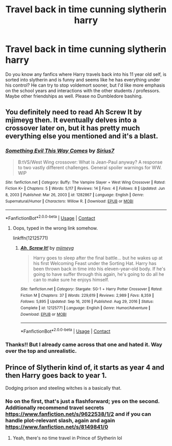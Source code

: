 #+TITLE: Travel back in time cunning slytherin harry

* Travel back in time cunning slytherin harry
:PROPERTIES:
:Author: originalreddituser17
:Score: 6
:DateUnix: 1622032053.0
:DateShort: 2021-May-26
:FlairText: Recommendation
:END:
Do you know any fanfics where Harry travels back into his 11 year old self, is sorted into slytherin and is funny and seems like he has everything under his control? He can try to stop voldemort sooner, but I'd like more emphasis on the school years and interactions with the other students / professors. Maybe other friendships as well. Please no Dumbledore bashing.


** You definitely need to read Ah Screw It by mjimeyg then. It eventually delves into a crossover later on, but it has pretty much everything else you mentioned and it's a blast.
:PROPERTIES:
:Author: zugrian
:Score: 2
:DateUnix: 1622088090.0
:DateShort: 2021-May-27
:END:

*** [[https://www.fanfiction.net/s/1282867/1/][*/Something Evil This Way Comes/*]] by [[https://www.fanfiction.net/u/341794/Sirius7][/Sirius7/]]

#+begin_quote
  B:tVS/West Wing crossover: What is Jean-Paul anyway? A response to two vastly different challenges. General spoiler warnings for WW. WIP
#+end_quote

^{/Site/:} ^{fanfiction.net} ^{*|*} ^{/Category/:} ^{Buffy:} ^{The} ^{Vampire} ^{Slayer} ^{+} ^{West} ^{Wing} ^{Crossover} ^{*|*} ^{/Rated/:} ^{Fiction} ^{K+} ^{*|*} ^{/Chapters/:} ^{5} ^{*|*} ^{/Words/:} ^{5,117} ^{*|*} ^{/Reviews/:} ^{14} ^{*|*} ^{/Favs/:} ^{4} ^{*|*} ^{/Follows/:} ^{8} ^{*|*} ^{/Updated/:} ^{Jun} ^{8,} ^{2003} ^{*|*} ^{/Published/:} ^{Mar} ^{26,} ^{2003} ^{*|*} ^{/id/:} ^{1282867} ^{*|*} ^{/Language/:} ^{English} ^{*|*} ^{/Genre/:} ^{Supernatural/Humor} ^{*|*} ^{/Characters/:} ^{Willow} ^{R.} ^{*|*} ^{/Download/:} ^{[[http://www.ff2ebook.com/old/ffn-bot/index.php?id=1282867&source=ff&filetype=epub][EPUB]]} ^{or} ^{[[http://www.ff2ebook.com/old/ffn-bot/index.php?id=1282867&source=ff&filetype=mobi][MOBI]]}

--------------

*FanfictionBot*^{2.0.0-beta} | [[https://github.com/FanfictionBot/reddit-ffn-bot/wiki/Usage][Usage]] | [[https://www.reddit.com/message/compose?to=tusing][Contact]]
:PROPERTIES:
:Author: FanfictionBot
:Score: 1
:DateUnix: 1622088111.0
:DateShort: 2021-May-27
:END:

**** Oops, typed in the wrong link somehow.

linkffn(12125771)
:PROPERTIES:
:Author: zugrian
:Score: 2
:DateUnix: 1622092147.0
:DateShort: 2021-May-27
:END:

***** [[https://www.fanfiction.net/s/12125771/1/][*/Ah, Screw It!/*]] by [[https://www.fanfiction.net/u/1282867/mjimeyg][/mjimeyg/]]

#+begin_quote
  Harry goes to sleep after the final battle... but he wakes up at his first Welcoming Feast under the Sorting Hat. Harry has been thrown back in time into his eleven-year-old body. If he's going to have suffer through this again, he's going to do all he can to make sure he enjoys himself.
#+end_quote

^{/Site/:} ^{fanfiction.net} ^{*|*} ^{/Category/:} ^{Stargate:} ^{SG-1} ^{+} ^{Harry} ^{Potter} ^{Crossover} ^{*|*} ^{/Rated/:} ^{Fiction} ^{M} ^{*|*} ^{/Chapters/:} ^{37} ^{*|*} ^{/Words/:} ^{229,619} ^{*|*} ^{/Reviews/:} ^{2,989} ^{*|*} ^{/Favs/:} ^{8,359} ^{*|*} ^{/Follows/:} ^{5,895} ^{*|*} ^{/Updated/:} ^{Sep} ^{16,} ^{2016} ^{*|*} ^{/Published/:} ^{Aug} ^{29,} ^{2016} ^{*|*} ^{/Status/:} ^{Complete} ^{*|*} ^{/id/:} ^{12125771} ^{*|*} ^{/Language/:} ^{English} ^{*|*} ^{/Genre/:} ^{Humor/Adventure} ^{*|*} ^{/Download/:} ^{[[http://www.ff2ebook.com/old/ffn-bot/index.php?id=12125771&source=ff&filetype=epub][EPUB]]} ^{or} ^{[[http://www.ff2ebook.com/old/ffn-bot/index.php?id=12125771&source=ff&filetype=mobi][MOBI]]}

--------------

*FanfictionBot*^{2.0.0-beta} | [[https://github.com/FanfictionBot/reddit-ffn-bot/wiki/Usage][Usage]] | [[https://www.reddit.com/message/compose?to=tusing][Contact]]
:PROPERTIES:
:Author: FanfictionBot
:Score: 2
:DateUnix: 1622092173.0
:DateShort: 2021-May-27
:END:


*** Thanks!! But I already came across that one and hated it. Way over the top and unrealistic.
:PROPERTIES:
:Author: originalreddituser17
:Score: 1
:DateUnix: 1622098654.0
:DateShort: 2021-May-27
:END:


** Prince of Slytherin kind of, it starts as year 4 and then Harry goes back to year 1.

Dodging prison and steeling witches is a basically that.
:PROPERTIES:
:Author: Unlogicalgeekboy
:Score: 1
:DateUnix: 1622033739.0
:DateShort: 2021-May-26
:END:

*** No on the first, that's just a flashforward; yes on the second. Additionally recommend travel secrets [[https://www.fanfiction.net/s/9622538/1/2]] and if you can handle plot-relevant slash, again and again [[https://www.fanfiction.net/s/8149841/0]]
:PROPERTIES:
:Author: Countylinesman
:Score: 3
:DateUnix: 1622045006.0
:DateShort: 2021-May-26
:END:

**** Yeah, there's no time travel in Prince of Slytherin lol
:PROPERTIES:
:Author: Ape_Monkey
:Score: 4
:DateUnix: 1622055251.0
:DateShort: 2021-May-26
:END:
